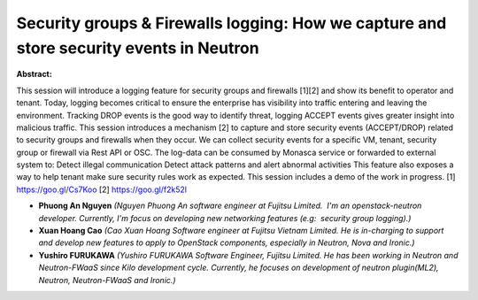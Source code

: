 Security groups & Firewalls logging: How we capture and store security events in Neutron
~~~~~~~~~~~~~~~~~~~~~~~~~~~~~~~~~~~~~~~~~~~~~~~~~~~~~~~~~~~~~~~~~~~~~~~~~~~~~~~~~~~~~~~~

**Abstract:**

This session will introduce a logging feature for security groups and firewalls [1][2] and show its benefit to operator and tenant. Today, logging becomes critical to ensure the enterprise has visibility into traffic entering and leaving the environment. Tracking DROP events is the good way to identify threat, logging ACCEPT events gives greater insight into malicious traffic. This session introduces a mechanism [2] to capture and store security events (ACCEPT/DROP) related to security groups and firewalls when they occur. We can collect security events for a specific VM, tenant, security group or firewall via Rest API or OSC. The log-data can be consumed by Monasca service or forwarded to external system to: Detect illegal communication Detect attack patterns and alert abnormal activities This feature also exposes a way to help tenant make sure security rules work as expected. This session includes a demo of the work in progress. [1] https://goo.gl/Cs7Koo [2] https://goo.gl/f2k52l


* **Phuong An Nguyen** *(Nguyen Phuong An software engineer at Fujitsu Limited.  I'm an openstack-neutron developer. Currently, I'm focus on developing new networking features (e.g:  security group logging).)*

* **Xuan Hoang Cao** *(Cao Xuan Hoang Software engineer at Fujitsu Vietnam Limited. He is in-charging to support and develop new features to apply to OpenStack components, especially in Neutron, Nova and Ironic.)*

* **Yushiro FURUKAWA** *(Yushiro FURUKAWA Software Engineer, Fujitsu Limited. He has been working in Neutron and Neutron-FWaaS since Kilo development cycle. Currently, he focuses on development of neutron plugin(ML2), Neutron, Neutron-FWaaS and Ironic.)*
